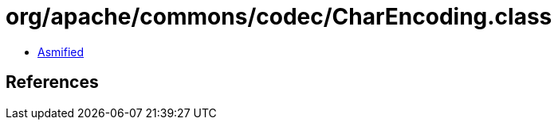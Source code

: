 = org/apache/commons/codec/CharEncoding.class

 - link:CharEncoding-asmified.java[Asmified]

== References

